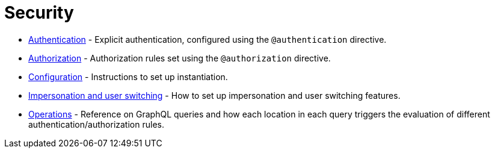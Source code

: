 = Security
:description: This section covers security features in the Neo4j GraphQL Library.
:page-aliases: auth/index.adoc, auth/setup.adoc, auth/authentication.adoc, \
auth/authorization.adoc, auth/auth-directive.adoc, auth/subscriptions.adoc, \
auth/authorization/allow.adoc, auth/authorization/bind.adoc, auth/authorization/roles.adoc, \
auth/authorization/where.adoc, authentication-and-authorization/index.adoc


* xref::/directives/security/authentication.adoc[Authentication] - Explicit authentication, configured using the `@authentication` directive.
* xref::/directives/security/authorization.adoc[Authorization] - Authorization rules set using the `@authorization` directive. 
* xref::/directives/security/configuration.adoc[Configuration] - Instructions to set up instantiation. 
* xref::/directives/security/impersonation-and-user-switching.adoc[Impersonation and user switching] - How to set up impersonation and user switching features.
* xref::/directives/security/operations.adoc[Operations] - Reference on GraphQL queries and how each location in each query triggers the evaluation of different authentication/authorization rules.
